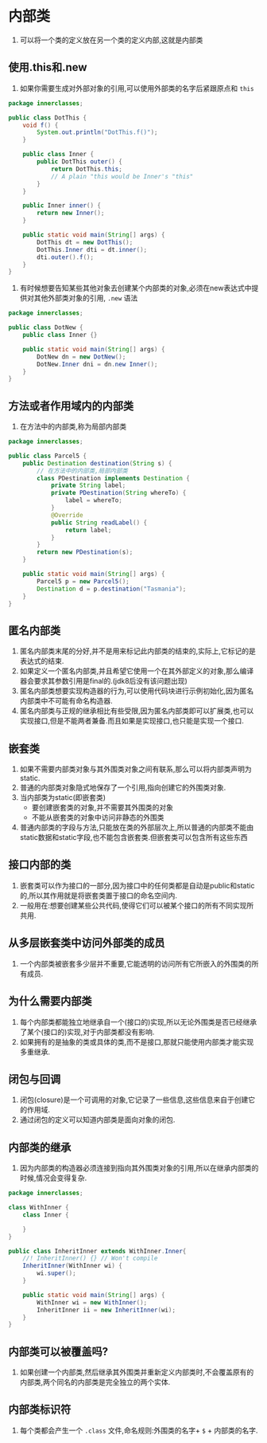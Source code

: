 * 内部类
1. 可以将一个类的定义放在另一个类的定义内部,这就是内部类

 
** 使用.this和.new
1. 如果你需要生成对外部对象的引用,可以使用外部类的名字后紧跟原点和 ~this~
#+BEGIN_SRC java
package innerclasses;

public class DotThis {
    void f() {
        System.out.println("DotThis.f()");
    }

    public class Inner {
        public DotThis outer() {
            return DotThis.this;
            // A plain "this would be Inner's "this"
        }
    }

    public Inner inner() {
        return new Inner();
    }

    public static void main(String[] args) {
        DotThis dt = new DotThis();
        DotThis.Inner dti = dt.inner();
        dti.outer().f();
    }
}
#+END_SRC
2. 有时候想要告知某些其他对象去创建某个内部类的对象,必须在new表达式中提供对其他外部类对象的引用, ~.new~ 语法
#+BEGIN_SRC java
package innerclasses;

public class DotNew {
    public class Inner {}

    public static void main(String[] args) {
        DotNew dn = new DotNew();
        DotNew.Inner dni = dn.new Inner();
    }
}
#+END_SRC


** 方法或者作用域内的内部类
1. 在方法中的内部类,称为局部内部类
#+BEGIN_SRC java
package innerclasses;

public class Parcel5 {
    public Destination destination(String s) {
        // 在方法中的内部类,局部内部类
        class PDestination implements Destination {
            private String label;
            private PDestination(String whereTo) {
                label = whereTo;
            }
            @Override
            public String readLabel() {
                return label;
            }
        }
        return new PDestination(s);
    }

    public static void main(String[] args) {
        Parcel5 p = new Parcel5();
        Destination d = p.destination("Tasmania");
    }
}
#+END_SRC

** 匿名内部类
1. 匿名内部类末尾的分好,并不是用来标记此内部类的结束的,实际上,它标记的是表达式的结束.
2. 如果定义一个匿名内部类,并且希望它使用一个在其外部定义的对象,那么编译器会要求其参数引用是final的.(jdk8后没有该问题出现)
3. 匿名内部类想要实现构造器的行为,可以使用代码块进行示例初始化,因为匿名内部类中不可能有命名构造器.
4. 匿名内部类与正规的继承相比有些受限,因为匿名内部类即可以扩展类,也可以实现接口,但是不能两者兼备.而且如果是实现接口,也只能是实现一个接口.


** 嵌套类
1. 如果不需要内部类对象与其外围类对象之间有联系,那么可以将内部类声明为static.
2. 普通的内部类对象隐式地保存了一个引用,指向创建它的外围类对象.
3. 当内部类为static(即嵌套类)
   - 要创建嵌套类的对象,并不需要其外围类的对象
   - 不能从嵌套类的对象中访问非静态的外围类
4. 普通内部类的字段与方法,只能放在类的外部层次上,所以普通的内部类不能由static数据和static字段,也不能包含嵌套类.但嵌套类可以包含所有这些东西

   
** 接口内部的类
1. 嵌套类可以作为接口的一部分,因为接口中的任何类都是自动是public和static的,所以其作用就是将嵌套类置于接口的命名空间内.
2. 一般用在:想要创建某些公共代码,使得它们可以被某个接口的所有不同实现所共用.
   
** 从多层嵌套类中访问外部类的成员
1. 一个内部类被嵌套多少层并不重要,它能透明的访问所有它所嵌入的外围类的所有成员.

** 为什么需要内部类
1. 每个内部类都能独立地继承自一个(接口的)实现,所以无论外围类是否已经继承了某个(接口的)实现,对于内部类都没有影响.
2. 如果拥有的是抽象的类或具体的类,而不是接口,那就只能使用内部类才能实现多重继承.

   
** 闭包与回调
1. 闭包(closure)是一个可调用的对象,它记录了一些信息,这些信息来自于创建它的作用域.
2. 通过闭包的定义可以知道内部类是面向对象的闭包.


** 内部类的继承
1. 因为内部类的构造器必须连接到指向其外围类对象的引用,所以在继承内部类的时候,情况会变得复杂.
#+BEGIN_SRC java
package innerclasses;

class WithInner {
    class Inner {

    }
}

public class InheritInner extends WithInner.Inner{
    //! InheritInner() {} // Won't compile
    InheritInner(WithInner wi) {
        wi.super();
    }

    public static void main(String[] args) {
        WithInner wi = new WithInner();
        InheritInner ii = new InheritInner(wi);
    }
}
#+END_SRC

** 内部类可以被覆盖吗?
1. 如果创建一个内部类,然后继承其外围类并重新定义内部类时,不会覆盖原有的内部类,两个同名的内部类是完全独立的两个实体.

   
** 内部类标识符
1. 每个类都会产生一个 ~.class~ 文件,命名规则:外围类的名字+ ~$~ + 内部类的名字.
